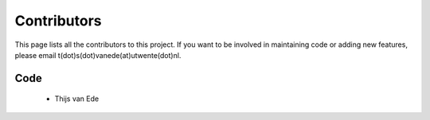 Contributors
============

This page lists all the contributors to this project.
If you want to be involved in maintaining code or adding new features, please email t(dot)s(dot)vanede(at)utwente(dot)nl.

Code
^^^^
 - Thijs van Ede
